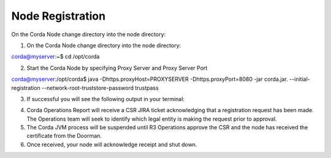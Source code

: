 Node Registration
=================


On the Corda Node change directory into the node directory:

1. On the Corda Node change directory into the node directory:

corda@myserver:~$ cd /opt/corda

2. Start the Corda Node by specifying Proxy Server and Proxy Server Port

corda@myserver:/opt/corda$ java -Dhttps.proxyHost=PROXYSERVER -Dhttps.proxyPort=8080 -jar corda.jar. --initial-registration --network-root-truststore-password trustpass

3. If successful you will see the following output in your terminal:


.. image:: nodereg.png
   :scale: 50%
   :align: left


4. Corda Operations Report will receive a CSR JIRA ticket acknowledging that a registration request has been made. The Operations team will seek to identify which legal entity is making the request prior to approval. 

5. The Corda JVM process will be suspended until R3 Operations approve the CSR and the node  has received the certificate from the Doorman.

6. Once received, your node will acknowledge receipt and shut down. 


